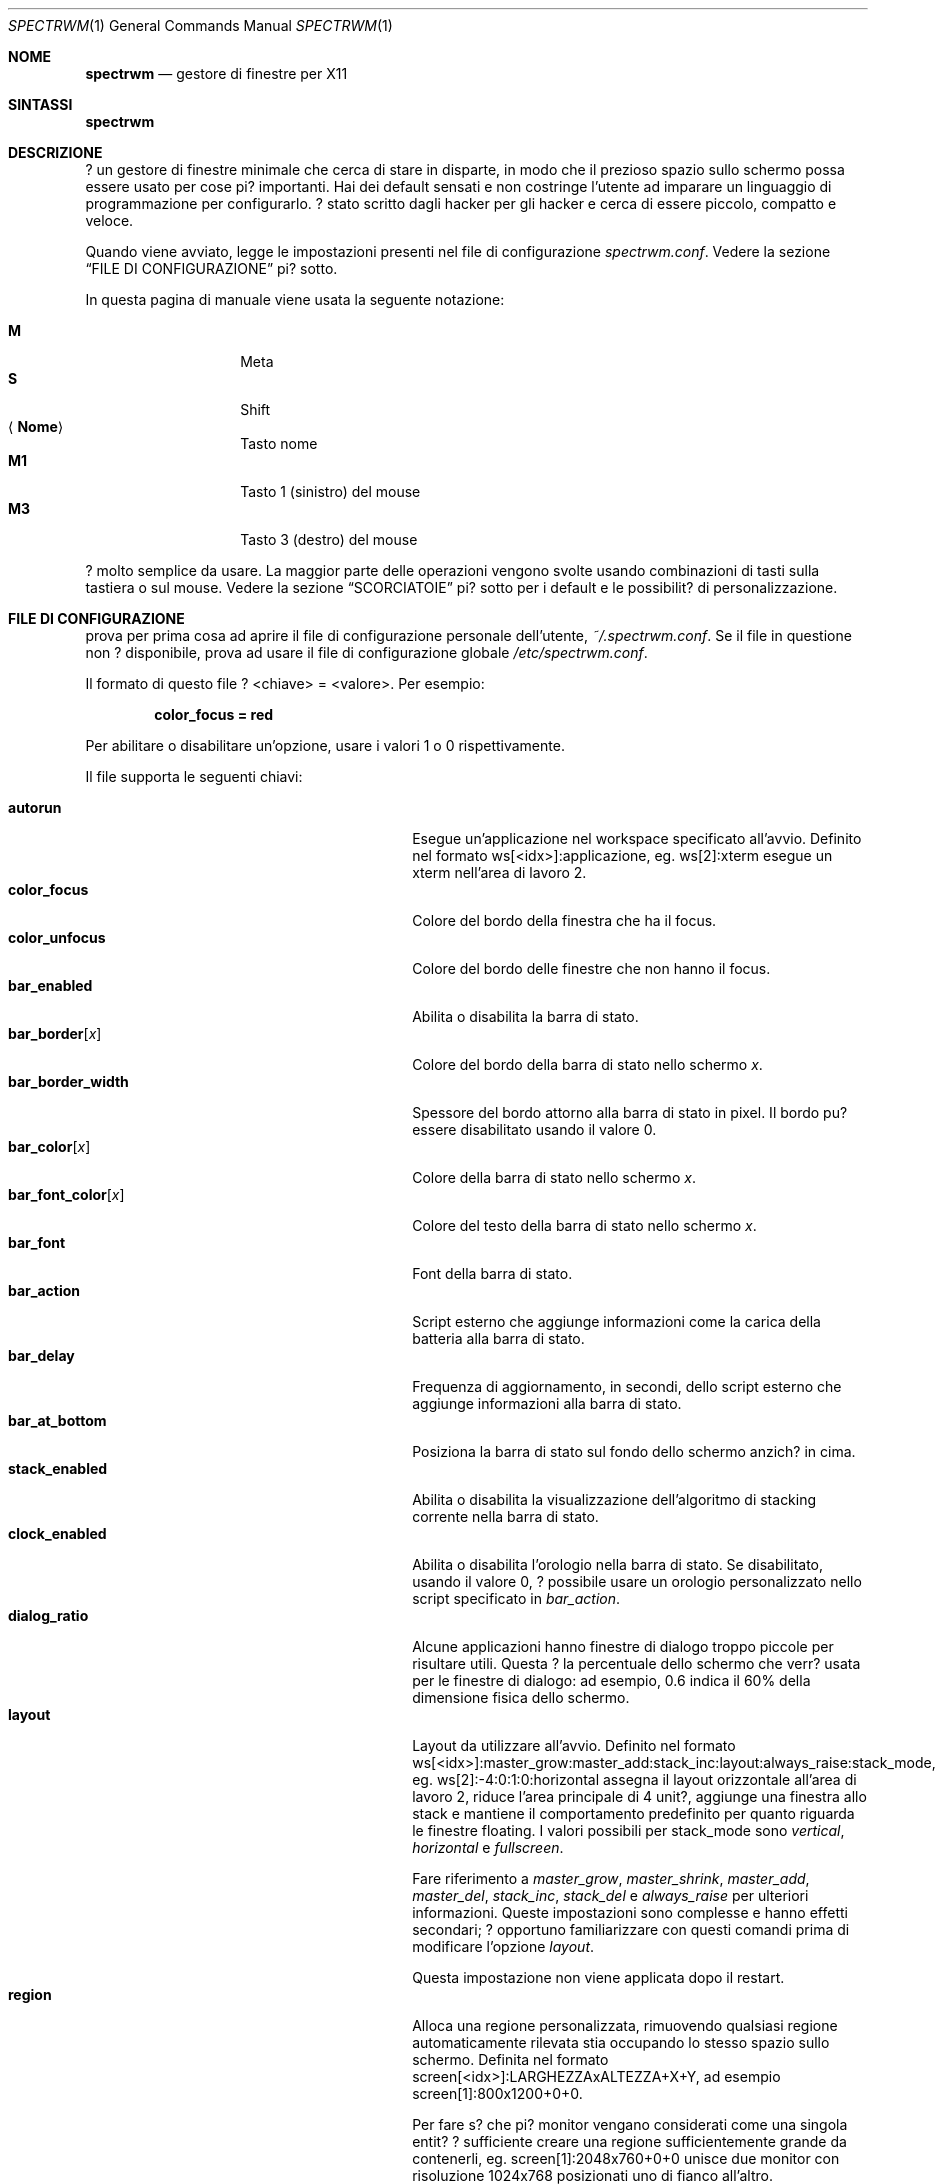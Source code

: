 .\" Copyright (c) 2009 Marco Peereboom <marco@peereboom.us>
.\" Copyright (c) 2009 Darrin Chandler <dwchandler@stilyagin.com>
.\"
.\" Permission to use, copy, modify, and distribute this software for any
.\" purpose with or without fee is hereby granted, provided that the above
.\" copyright notice and this permission notice appear in all copies.
.\"
.\" THE SOFTWARE IS PROVIDED "AS IS" AND THE AUTHOR DISCLAIMS ALL WARRANTIES
.\" WITH REGARD TO THIS SOFTWARE INCLUDING ALL IMPLIED WARRANTIES OF
.\" MERCHANTABILITY AND FITNESS. IN NO EVENT SHALL THE AUTHOR BE LIABLE FOR
.\" ANY SPECIAL, DIRECT, INDIRECT, OR CONSEQUENTIAL DAMAGES OR ANY DAMAGES
.\" WHATSOEVER RESULTING FROM LOSS OF USE, DATA OR PROFITS, WHETHER IN AN
.\" ACTION OF CONTRACT, NEGLIGENCE OR OTHER TORTIOUS ACTION, ARISING OUT OF
.\" OR IN CONNECTION WITH THE USE OR PERFORMANCE OF THIS SOFTWARE.
.\"
.Dd $Mdocdate: September 15 2011 $
.Dt SPECTRWM 1
.Os
.Sh NOME
.Nm spectrwm
.Nd gestore di finestre per X11
.Sh SINTASSI
.Nm spectrwm
.Sh DESCRIZIONE
.Nm
? un gestore di finestre minimale che cerca di stare in disparte, in modo
che il prezioso spazio sullo schermo possa essere usato per cose pi?
importanti. Hai dei default sensati e non costringe l'utente ad imparare
un linguaggio di programmazione per configurarlo. ? stato scritto dagli
hacker per gli hacker e cerca di essere piccolo, compatto e veloce.
.Pp
Quando
.Nm
viene avviato, legge le impostazioni presenti nel file di configurazione
.Pa spectrwm.conf .
Vedere la sezione
.Sx FILE DI CONFIGURAZIONE
pi? sotto.
.Pp
In questa pagina di manuale viene usata la seguente notazione:
.Pp
.Bl -tag -width Ds -offset indent -compact
.It Cm M
Meta
.It Cm S
Shift
.It Aq Cm Nome
Tasto nome
.It Cm M1
Tasto 1 (sinistro) del mouse
.It Cm M3
Tasto 3 (destro) del mouse
.El
.Pp
.Nm
? molto semplice da usare. La maggior parte delle operazioni vengono
svolte usando combinazioni di tasti sulla tastiera o sul mouse.
Vedere la sezione
.Sx SCORCIATOIE
pi? sotto per i default e le possibilit? di personalizzazione.
.Sh FILE DI CONFIGURAZIONE
.Nm
prova per prima cosa ad aprire il file di configurazione personale
dell'utente,
.Pa ~/.spectrwm.conf .
Se il file in questione non ? disponibile, prova ad usare il file di
configurazione globale
.Pa /etc/spectrwm.conf .
.Pp
Il formato di questo file ? \*(Ltchiave\*(Gt = \*(Ltvalore\*(Gt.
Per esempio:
.Pp
.Dl color_focus = red
.Pp
Per abilitare o disabilitare un'opzione, usare i valori 1 o 0
rispettivamente.
.Pp
Il file supporta le seguenti chiavi:
.Pp
.Bl -tag -width "title_class_enabledXXX" -offset indent -compact
.It Cm autorun
Esegue un'applicazione nel workspace specificato all'avvio.
Definito nel formato ws[<idx>]:applicazione, eg. ws[2]:xterm esegue un
xterm nell'area di lavoro 2.
.It Cm color_focus
Colore del bordo della finestra che ha il focus.
.It Cm color_unfocus
Colore del bordo delle finestre che non hanno il focus.
.It Cm bar_enabled
Abilita o disabilita la barra di stato.
.It Cm bar_border Ns Bq Ar x
Colore del bordo della barra di stato nello schermo
.Ar x .
.It Cm bar_border_width
Spessore del bordo attorno alla barra di stato in pixel. Il bordo
pu? essere disabilitato usando il valore 0.
.It Cm bar_color Ns Bq Ar x
Colore della barra di stato nello schermo
.Ar x .
.It Cm bar_font_color Ns Bq Ar x
Colore del testo della barra di stato nello schermo
.Ar x .
.It Cm bar_font
Font della barra di stato.
.It Cm bar_action
Script esterno che aggiunge informazioni come la carica della batteria alla
barra di stato.
.It Cm bar_delay
Frequenza di aggiornamento, in secondi, dello script esterno che aggiunge
informazioni alla barra di stato.
.It Cm bar_at_bottom
Posiziona la barra di stato sul fondo dello schermo anzich? in cima.
.It Cm stack_enabled
Abilita o disabilita la visualizzazione dell'algoritmo di stacking
corrente nella barra di stato.
.It Cm clock_enabled
Abilita o disabilita l'orologio nella barra di stato. Se disabilitato,
usando il valore 0, ? possibile usare un orologio personalizzato nello
script specificato in
.Pa bar_action .
.It Cm dialog_ratio
Alcune applicazioni hanno finestre di dialogo troppo piccole per risultare
utili. Questa ? la percentuale dello schermo che verr? usata per le finestre
di dialogo: ad esempio, 0.6 indica il 60% della dimensione fisica dello
schermo.
.It Cm layout
Layout da utilizzare all'avvio. Definito nel formato
ws[<idx>]:master_grow:master_add:stack_inc:layout:always_raise:stack_mode,
eg. ws[2]:-4:0:1:0:horizontal assegna il layout orizzontale all'area di
lavoro 2, riduce l'area principale di 4 unit?, aggiunge una finestra allo
stack e mantiene il comportamento predefinito per quanto riguarda le
finestre floating.
I valori possibili per stack_mode sono
.Pa vertical ,
.Pa horizontal
e
.Pa fullscreen .
.Pp
Fare riferimento a
.Pa master_grow ,
.Pa master_shrink ,
.Pa master_add ,
.Pa master_del ,
.Pa stack_inc ,
.Pa stack_del
e
.Pa always_raise
per ulteriori informazioni.
Queste impostazioni sono complesse e hanno effetti secondari; ? opportuno
familiarizzare con questi comandi prima di modificare l'opzione
.Pa layout .
.Pp
Questa impostazione non viene applicata dopo il restart.
.It Cm region
Alloca una regione personalizzata, rimuovendo qualsiasi regione
automaticamente rilevata stia occupando lo stesso spazio sullo schermo.
Definita nel formato screen[<idx>]:LARGHEZZAxALTEZZA+X+Y, ad esempio
\& screen[1]:800x1200+0+0.
.Pp
Per fare s? che pi? monitor vengano considerati come una singola entit?
? sufficiente creare una regione sufficientemente grande da contenerli,
eg. screen[1]:2048x760+0+0 unisce due monitor con risoluzione 1024x768
posizionati uno di fianco all'altro.
.It Cm term_width
Imposta la dimensione minima preferita per il terminale. Se questo valore
? maggiore di 0,
.Nm
cercher? di riaggiustare la dimensione del testo nel terminale in modo che
la larghezza del terminale rimanga sopra il valore quando la finestra
viene ridimensionata. Al momento solo
.Xr xterm 1
? supportato. Il binario di
.Xr xterm 1
deve essere setuid o setgid perch? questo funzioni: nella maggior parte dei
sistemi, questo ? il default. L'utente potrebbe voler impostare
program[term] (vedere la sezione
.Sx PROGRAMMI
pi? sotto) per usare una seconda copia del binario di
.Xr xterm 1
che non abbia il bit setgid impostato.
.It Cm title_class_enabled
Abilita o disabilita la visualizzazione della classe della finestra nella
barra di stato. Impostare a 1 per abilitare.
.It Cm title_name_enabled
Abilita o disabilita la visualizzazione del titolo della finestra nella
barra di stato. Impostare a 1 per abilitare.
.It Cm urgent_enabled
Abilita o disabilita l'hint "urgente".
In molti emulatori di terminale, il supporto deve essere abilitato
separatamente: per xterm, ad esempio, ? necessario aggiungere la riga
.Pa xterm.urgentOnBell: true
al file
.Pa .Xdefaults .
.It Cm window_name_enabled
Abilita o disabilita la visualizzazione del nome della finestra nella
barra di stato. Impostare a 1 per abilitare.
.It Cm verbose_layout
Abilita o disabilita la visualizzazione dei valori correnti di master e
stack nella barra di stato. Impostare a 1 per abilitare.
.It Cm modkey
Cambia il tasto modificatore.
Solitamente Mod1 ? il tasto ALT e Mod4 ? il tasto Windows su un PC.
.It Cm focus_mode
Se viene usato il valore
.Pa follow_cursor ,
il gestore di finestre dar? il focus alla finestra sotto il puntatore
quando si cambia area di lavoro o si creano finestre.
.It Cm disable_border
Rimuovi il bordo dalle finestre se la barra di stato ? nascosta e c'?
una sola finestra sullo schermo.
.It Cm border_width
Spessore del bordo delle finestre in pixel. Il valore 0 disabilita il bordo.
.It Cm program Ns Bq Ar p
Definisce una nuova azione per lanciare il programma
.Ar p .
Vedere la sezione
.Sx PROGRAMMI
pi? sotto.
.It Cm bind Ns Bq Ar x
Assegna una combinazione di tasti all'azione
.Ar x .
Vedere la sezione
.Sx SCORCIATOIE
pi? sotto.
.It Cm quirk Ns Bq Ar c:n
Aggiunge un "quirk" per le finestre di classe
.Ar c
e nome
.Ar n .
Vedere la sezione
.Sx QUIRKS
pi? sotto.
.El
.Pp
I colori devono essere specificati nel formato usato da
.Xr XQueryColor 3
e i font in quello usato da
.Xr XQueryFont 3 .
.Pp
Per avere una lista dei font disponibili sul proprio sistema utilizzare
.Xr fc-list 1
o
.Xr xlsfonts 1 .
L'applicazione
.Xr xfontsel 1
? utile per visualizzare la X Logical Font Description ("XLFD") usata per
la chiave
.Pa bar_font .
.Sh PROGRAMMI
.Nm
consente la definizione di azioni personalizzate per lanciare programmi di
propria scelta, che possono essere assegnate a combinazioni di tasti nello
stesso modo in cui ? possibile farlo con le azioni predefinite.
Vedere la sezione
.Sx SCORCIATOIE
pi? sotto.
.Pp
I programmi di default sono descritte qui sotto:
.Pp
.Bl -tag -width "screenshot_wind" -offset indent -compact
.It Cm term
xterm
.It Cm screenshot_all
screenshot.sh full
.It Cm screenshot_wind
screenshot.sh window
.It Cm lock
xlock
.It Cm initscr
initscreen.sh
.It Cm menu
dmenu_run \-fn $bar_font \-nb $bar_color \-nf $bar_font_color \-sb $bar_border \-sf $bar_color
.El
.Pp
I programmi personalizzati vengono specificati con la seguente sintassi:
.Pp
.Dl program[<nome>] = <percorso> [<arg> [... <arg>]]
.Pp
.Aq nome
? un qualsiasi identificatore che non va in conflitto con un'azione
predefinita o una chiave,
.Aq percorso
? il programma desiderato, e
.Aq arg
sono zero o pi? argomenti da passare al programma.
.Pp
Le seguenti variabili rappresentano valori impostabili in
.Nm
(vedere la sezione
.Sx FILE DI CONFIGURAZIONE
sopra), e possono essere usati nel campo
.Aq arg
dove saranno sostituite con il valore al momento del lancio del programma:
.Pp
.Bl -tag -width "$bar_font_color" -offset indent -compact
.It Cm $bar_border
.It Cm $bar_color
.It Cm $bar_font
.It Cm $bar_font_color
.It Cm $color_focus
.It Cm $color_unfocus
.El
.Pp
Esempio:
.Bd -literal -offset indent
program[ff] = /usr/local/bin/firefox http://spectrwm.org/
bind[ff] = Mod+f # adesso Mod+F lancia firefox
.Ed
.Pp
Per eliminare la combinazione precedente:
.Bd -literal -offset indent
bind[] = Mod+f
program[ff] =
.Ed
.Pp
.Sh SCORCIATOIE
.Nm
fornisce molte funzioni (o azioni) accessibili tramite combinazioni di
tasti sul mouse o sulla tastiera.
.Pp
Le scorciatoie assegnate al mouse sono:
.Pp
.Bl -tag -width "M-j, M-<TAB>XXX" -offset indent -compact
.It Cm M1
D? focus alla finestra
.It Cm M-M1
Muove la finestra
.It Cm M-M3
Ridimensiona la finestra
.It Cm M-S-M3
Ridimensiona la finestra mantenendola centrata
.El
.Pp
Le scorciatoie da tastiera di default sono:
.Pp
.Bl -tag -width "M-j, M-<TAB>XXX" -offset indent -compact
.It Cm M-S- Ns Aq Cm Return
term
.It Cm M-p
menu
.It Cm M-S-q
quit
.It Cm M-q
restart
.It Cm M- Ns Aq Cm Space
cycle_layout
.It Cm M-S- Ns Aq Cm Space
reset_layout
.It Cm M-h
master_shrink
.It Cm M-l
master_grow
.It Cm M-,
master_add
.It Cm M-.
master_del
.It Cm M-S-,
stack_inc
.It Cm M-S-.
stack_del
.It Cm M- Ns Aq Cm Return
swap_main
.It Xo
.Cm M-j ,
.Cm M- Ns Aq Cm TAB
.Xc
focus_next
.It Xo
.Cm M-k ,
.Cm M-S- Ns Aq Cm TAB
.Xc
focus_prev
.It Cm M-m
focus_main
.It Cm M-S-j
swap_next
.It Cm M-S-k
swap_prev
.It Cm M-b
bar_toggle
.It Cm M-x
wind_del
.It Cm M-S-x
wind_kill
.It Cm M- Ns Aq Ar n
.Ns ws_ Ns Ar n
.It Cm M-S- Ns Aq Ar n
.Ns mvws_ Ns Ar n
.It Cm M- Ns Aq Cm Right
ws_next
.It Cm M- Ns Aq Cm Left
ws_prev
.It Cm M-a
ws_prior
.It Cm M-S- Ns Aq Cm Right
screen_next
.It Cm M-S- Ns Aq Cm Left
screen_prev
.It Cm M-s
screenshot_all
.It Cm M-S-s
screenshot_wind
.It Cm M-S-v
version
.It Cm M-t
float_toggle
.It Cm M-S Aq Cm Delete
lock
.It Cm M-S-i
initscr
.It Cm M-w
iconify
.It Cm M-S-w
uniconify
.It Cm M-S-r
always_raise
.It Cm M-v
button2
.El
.Pp
I nomi delle azioni e le relative descrizioni sono le seguenti:
.Pp
.Bl -tag -width "M-j, M-<TAB>XXX" -offset indent -compact
.It Cm term
Lancia un nuovo terminale
(vedi
.Sx PROGRAMMI
pi? in alto).
.It Cm menu
Menu
(vedi
.Sx PROGRAMMI
pi? in alto).
.It Cm quit
Chiude
.Nm .
.It Cm restart
Riavvia
.Nm .
.It Cm cycle_layout
Cambia layout.
.It Cm reset_layout
Re-inizializza il layout.
.It Cm master_shrink
Restringe l'area principale.
.It Cm master_grow
Allarga l'area principale.
.It Cm master_add
Aggiunge finestre all'area principale.
.It Cm master_del
Rimuove finestre dall'area principale.
.It Cm stack_inc
Aggiunge righe/colonne all'area di stacking.
.It Cm stack_del
Rimuove righe/colonne dall'area di stacking.
.It Cm swap_main
Muove la finestra corrente nell'area principale.
.It Cm focus_next
D? il focus alla finestra successiva.
.It Cm focus_prev
D? il focus alla finestra precedente.
.It Cm focus_main
D? il focus alla finestra principale.
.It Cm swap_next
Scambia con la finestra successiva dell'area di lavoro.
.It Cm swap_prev
Scambia con la finestra precedente dell'area di lavoro.
.It Cm bar_toggle
Mostra/nascondi la barra di stato da tutte le aree di lavoro.
.It Cm wind_del
Chiude la finestra corrente.
.It Cm wind_kill
Distrugge la finestra corrente.
.It Cm ws_ Ns Ar n
Passa all'area di lavoro
.Ar n ,
dove
.Ar n
? compreso tra 1 e 10.
.It Cm mvws_ Ns Ar n
Sposta la finestra corrente nell'area di lavoro
.Ar n ,
dove
.Ar n
? compreso tra 1 e 10.
.It Cm ws_next
Passa all'area di lavoro non vuota successiva.
.It Cm ws_prev
Passa all'area di lavoro non vuota precedente.
.It Cm ws_prior
Passa all'ultima area di lavoro visitata.
.It Cm screen_next
Sposta il puntatore nella regione successiva.
.It Cm screen_prev
Sposta il puntatore nella regione precedente.
.It Cm screenshot_all
Cattura uno screenshot dell'intero schermo, se abilitato (vedere la sezione
.Sx PROGRAMMI
pi? in alto).
.It Cm screenshot_wind
Cattura uno screenshot di una singola finestra, se abilitato (vedere la
sezione
.Sx PROGRAMMI
pi? in alto).
.It Cm version
Abilita/disabilita il numero di versione nella barra di stato.
.It Cm float_toggle
Passa la finestra che ha il focus da floating a tiled.
.It Cm lock
Blocca lo schermo (vedere la sezione
.Sx PROGRAMMI
pi? in alto).
.It Cm initscr
Re-inizializza gli schermi fisici (vedere la sezione
.Sx PROGRAMMI
pi? in alto).
.It Cm iconify
Minimizza (unmap) la finesta che ha il focus.
.It Cm uniconify
Massimizza (map) la finestra selezionata tramite dmenu.
.It Cm always_raise
Quando ? abilitato, le finestre floating possono essere oscurate da
finestre tiled.
.It Cm button2
Simula la pressione del tasto centrale del mouse.
.El
.Pp
Le scorciatoie personalizzate sono specificate nel file di configurazione
come segue:
.Pp
.Dl bind[<azione>] = <tasti>
.Pp
.Aq azione
? una delle azioni elencate sopra (oppure nulla) e
.Aq tasti
? dato da zero o pi? modificatori (MOD, Mod1, Shift, ecc.) e uno o pi?
tasti normali (b, space, ecc.), separati da "+".
Per esempio:
.Bd -literal -offset indent
bind[reset] = Mod4+q # assegna reset ai tasti Windows + q
bind[] = Mod1+q # rimuovi l'assegnazione di Alt + q
.Ed
.Pp
Pi? combinazioni di tasti possono essere assegnate alla stessa azione.
.Sh QUIRK
.Nm
fornisce la possibilit? di specificare dei "quirk" per la gestione di
finestre che devono subire un trattamento speciale da un gestore di finestre
tiling, come ad esempio alcune finestre di dialogo e applicazioni a
schermo intero.
.Pp
I quirk abilitati di default sono elencati qui sotto:
.Pp
.Bl -tag -width "OpenOffice.org N.M:VCLSalFrame<TAB>XXX" -offset indent -compact
.It Firefox\-bin:firefox\-bin
TRANSSZ
.It Firefox:Dialog
FLOAT
.It Gimp:gimp
FLOAT + ANYWHERE
.It MPlayer:xv
FLOAT + FULLSCREEN + FOCUSPREV
.It OpenOffice.org 2.4:VCLSalFrame
FLOAT
.It OpenOffice.org 3.1:VCLSalFrame
FLOAT
.It pcb:pcb
FLOAT
.It xine:Xine Window
FLOAT + ANYWHERE
.It xine:xine Panel
FLOAT + ANYWHERE
.It xine:xine Video Fullscreen Window
FULLSCREEN + FLOAT
.It Xitk:Xitk Combo
FLOAT + ANYWHERE
.It Xitk:Xine Window
FLOAT + ANYWHERE
.It XTerm:xterm
XTERM_FONTADJ
.El
.Pp
I quirk sono descritti qui sotto:
.Pp
.Bl -tag -width "XTERM_FONTADJ<TAB>XXX" -offset indent -compact
.It FLOAT
Questa finestra deve essere lasciata libera di muoversi (float).
.It TRANSSZ
Aggiusta la dimensione delle finestre troppo piccole usando dialog_ratio
(vedere
.Sx FILE DI CONFIGURAZIONE ) .
.It ANYWHERE
Consente alla finestra di decidere da sola dove posizionarsi.
.It XTERM_FONTADJ
Ridimensiona il font di xterm quando viene ridimensionata la finestra.
.It FULLSCREEN
Rimuove i bordi, consentendo alla finestra di usare l'intera dimensione
dello schermo.
.It FOCUSPREV
Quando la finestra viene chiusa, d? il focus alla finestra che aveva il
focus precedente anzich? all'applicazione precedente nello stack.
.El
.Pp
I quirk personalizzati vanno specificati nel file di configurazione come
segue:
.Pp
.Dl quirk[<classe>:<nome>] = <quirk> [ + <quirk> ... ]
.Pp
.Aq classe
e
.Aq nome
specificano a quali finestre i quirk vanno applicati, e
.Aq quirk
? uno dei quirk presente nella lista sopra.
Ad esempio:
.Bd -literal -offset indent
quirk[MPlayer:xv] = FLOAT + FULLSCREEN + FOCUSPREV
quirk[pcb:pcb] = NONE  # rimuovi un quirk precedentemente specificato
.Ed
.Pp
? possibile ottenere
.Aq classe
e
.Aq nome
usando xprop(1) e facendo click sulla finestra desiderata.
Nel seguente esempio ? stato fatto click sulla finestra principale di
Firefox:
.Bd -literal -offset indent
$ xprop | grep WM_CLASS
WM_CLASS(STRING) = "Navigator", "Firefox"
.Ed
.Pp
Bisogna tenere conto del fatto che usare grep per trovare WM_CLASS inverte
la classe e il nome. Nell'esempio precedente, la dichiarazione del quirk
sarebbe
.Bd -literal -offset indent
quirk[Firefox:Navigator] = FLOAT
.Ed
.Pp
.Nm
assegna automaticamente i quirk alle finestre in base al valore della
propriet? _NET_WM_WINDOW_TYPE in base al seguente schema:
.Pp
.Bl -tag -width "_NET_WM_WINDOW_TYPE_TOOLBAR<TAB>XXX" -offset indent -compact
.It _NET_WM_WINDOW_TYPE_DOCK
FLOAT + ANYWHERE
.It _NET_WM_WINDOW_TYPE_TOOLBAR
FLOAT + ANYWHERE
.It _NET_WM_WINDOW_TYPE_UTILITY
FLOAT + ANYWHERE
.It _NET_WM_WINDOW_TYPE_SPLASH
FLOAT
.It _NET_WM_WINDOW_TYPE_DIALOG
FLOAT
.El
.Pp
In tutti gli altri casi, nessun quirk ? automaticamente assegnato alla
finestra. I quirk specificati nel file di configurazione hanno la precedenza
sui quirk assegnati in automatico.
.Sh EWMH
.Nm
implementa in maniera parziale la specifica Extended Window Manager Hints
(EWMH). Ci? permette di controllare sia le finestre che
.Nm
stesso tramite script e programmi esterni. Per renderlo possibile,
.Nm
risponde ad alcuni eventi di tipo ClientMessage; questo tipo di messaggio
pu? essere inviato da un terminale usando programmi come
.Xr wmctrl 1
e
.Xr xdotool 1 .
Per il formato esatto di questi messaggi, si veda la specifica EWMH.
.Pp
L'id della finestra che ha il focus ? memorizzato nella propriet?
_NET_ACTIVE_WINDOW della root window. ? quindi possibile ottenere il titolo
della finestra attiva usando
.Xr xprop 1
e
.Xr grep 1
.Bd -literal -offset indent
$ WINDOWID=`xprop \-root _NET_ACTIVE_WINDOW | grep \-o "0x.*"`
$ xprop \-id $WINDOWID WM_NAME | grep \-o "\\".*\\""
.Ed
.Pp
Per dare il focus ad una finestra, ? sufficiente inviare il messaggio
_NET_ACTIVE_WINDOW alla root window. Ad esempio, usando
.Xr wmctrl 1
(supponendo che 0x4a0000b sia l'id della finestra a cui dare il focus):
.Bd -literal -offset indent
$ wmctrl \-i \-c 0x4a0000b
.Ed
.Pp
Per chiudere una finestra si pu? inviare il messaggio _NET_CLOSE_WINDOW
alla root window. Ad esempio, usando
.Xr wmctrl 1
(supponendo che 0x4a0000b sia l'id della finestra da chiudere):
.Bd -literal -offset indent
$ wmctrl \-i \-c 0x4a0000b
.Ed
.Pp
Per passare una finestra da floating a tiled si pu? aggiungere o rimuovere
l'atomo _NET_WM_STATE_ABOVE alla propriet? _NET_WM_STATE della finestra,
inviando il messaggio _NET_WM_STATE alla root window. Ad esempio, usando
.Xr wmctrl 1
(supponendo che 0x4a0000b sia l'id della finestra):
.Bd -literal -offset indent
$ wmctrl \-i \-r 0x4a0000b \-b toggle,_NET_WM_STATE_ABOVE
.Ed
.Pp
Le finestre floating possono essere ridimensionate o spostate inviando il
messaggio _NET_MOVERESIZE_WINDOW alla root window. Ad esempio, usando
.Xr wmctrl 1
(supponendo che 0x4a0000b sia l'id della finestra da spostare):
.Bd -literal -offset indent
$ wmctrl \-i \-r 0x4a0000b \-e 0,100,50,640,480
.Ed
.Pp
Questo comando sposta la finestra in (100,50) e la ridimensiona a 640x480.
.Pp
I messaggi _NET_MOVERESIZE_WINDOW vengono ignorati per le finestre stacked.
.Sh SEGNALI
? possibile riavviare
.Nm
inviandogli il segnale HUP.
.Sh FILE
.Bl -tag -width "/etc/spectrwm.confXXX" -compact
.It Pa ~/.spectrwm.conf
impostazioni di
.Nm
dell'utente.
.It Pa /etc/spectrwm.conf
impostazioni globali di
.Nm .
.El
.Sh ORIGINE
.Nm
prende ispirazione da xmonad & dwm.
.Sh AUTORI
.An -nosplit
.Pp
.Nm
? stato scritto da:
.Pp
.Bl -tag -width "Ryan Thomas McBride Aq mcbride@countersiege.com " -offset indent -compact
.It Cm Marco Peereboom Aq marco@peereboom.us
.It Cm Ryan Thomas McBride Aq mcbride@countersiege.com
.It Cm Darrin Chandler Aq dwchandler@stilyagin.com
.It Cm Pierre-Yves Ritschard Aq pyr@spootnik.org
.It Cm Tuukka Kataja Aq stuge@xor.fi
.It Cm Jason L. Wright Aq jason@thought.net
.El
.Sh BUGS
Al momento il menu, invocato usando
.Cm M-p ,
dipende da dmenu.
